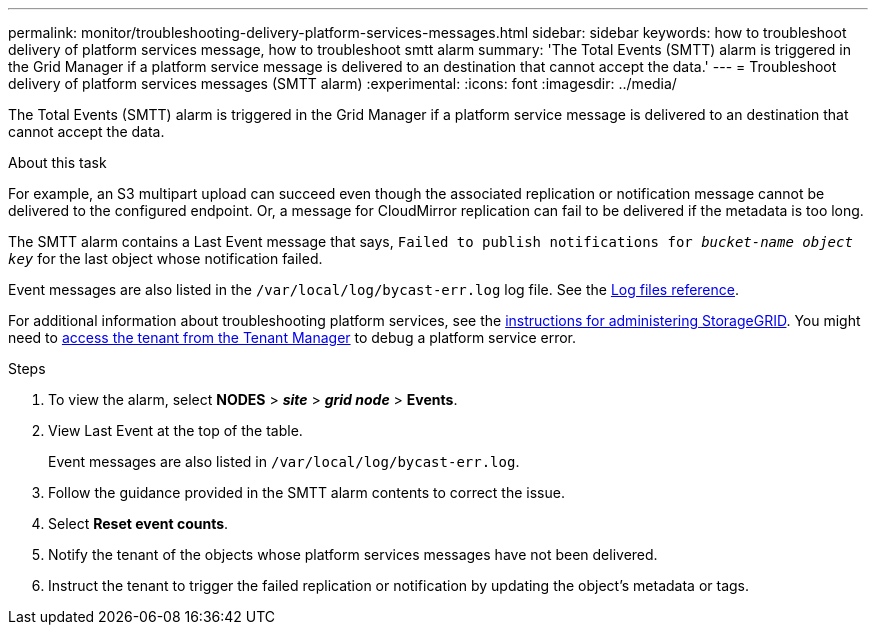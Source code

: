 ---
permalink: monitor/troubleshooting-delivery-platform-services-messages.html
sidebar: sidebar
keywords: how to troubleshoot delivery of platform services message, how to troubleshoot smtt alarm
summary: 'The Total Events (SMTT) alarm is triggered in the Grid Manager if a platform service message is delivered to an destination that cannot accept the data.'
---
= Troubleshoot delivery of platform services messages (SMTT alarm)
:experimental:
:icons: font
:imagesdir: ../media/


[.lead]
The Total Events (SMTT) alarm is triggered in the Grid Manager if a platform service message is delivered to an destination that cannot accept the data.

.About this task
For example, an S3 multipart upload can succeed even though the associated replication or notification message cannot be delivered to the configured endpoint. Or, a message for CloudMirror replication can fail to be delivered if the metadata is too long.

The SMTT alarm contains a Last Event message that says, `Failed to publish notifications for _bucket-name object key_` for the last object whose notification failed.

Event messages are also listed in the `/var/local/log/bycast-err.log` log file. See the xref:logs-files-reference.adoc[Log files reference].

For additional information about troubleshooting platform services, see the xref:../admin/index.html[instructions for administering StorageGRID]. You might need to xref:../tenant/index.adoc[access the tenant from the Tenant Manager] to debug a platform service error.

.Steps
. To view the alarm, select *NODES* > *_site_* > *_grid node_* > *Events*.
. View Last Event at the top of the table.
+
Event messages are also listed in `/var/local/log/bycast-err.log`.

. Follow the guidance provided in the SMTT alarm contents to correct the issue.
. Select *Reset event counts*.
. Notify the tenant of the objects whose platform services messages have not been delivered.
. Instruct the tenant to trigger the failed replication or notification by updating the object's metadata or tags.

